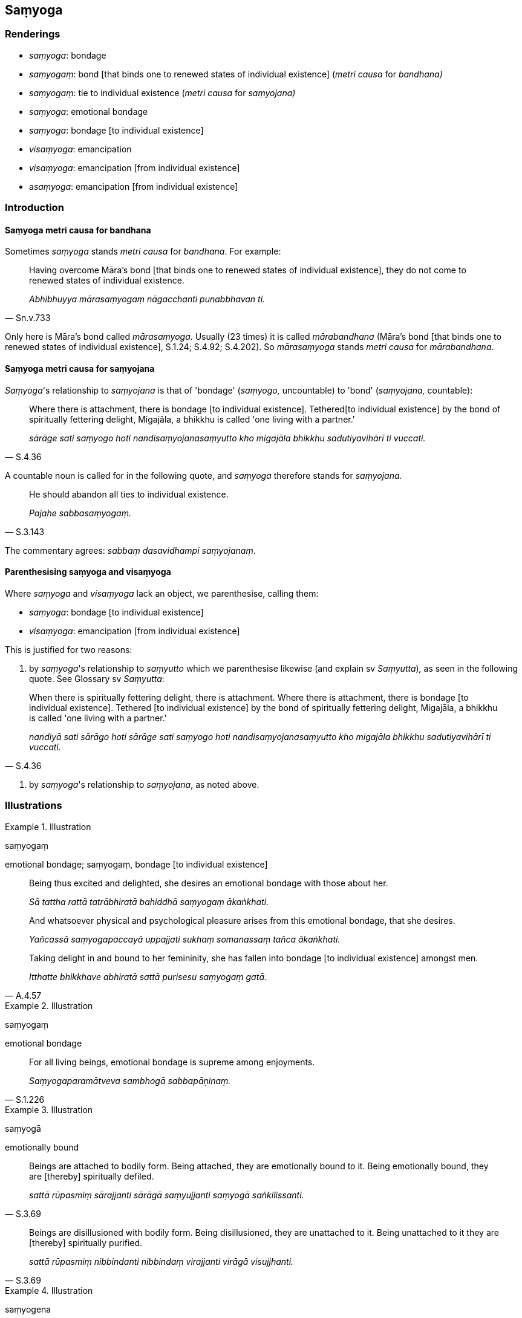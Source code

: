 == Saṃyoga

=== Renderings

- _saṃyoga_: bondage

- _saṃyogaṃ_: bond [that binds one to renewed states of individual 
existence] (_metri causa_ for _bandhana)_

- _saṃyogaṃ_: tie to individual existence (_metri causa_ for _saṃyojana)_

- _saṃyoga_: emotional bondage

- _saṃyoga_: bondage [to individual existence]

- _visaṃyoga_: emancipation

- _visaṃyoga_: emancipation [from individual existence]

- a__saṃyoga__: emancipation [from individual existence]

=== Introduction

==== Saṃyoga metri causa for bandhana

Sometimes _saṃyoga_ stands _metri causa_ for _bandhana_. For example:

[quote, Sn.v.733]
____
Having overcome Māra's bond [that binds one to renewed states of individual 
existence], they do not come to renewed states of individual existence.

_Abhibhuyya mārasaṃyogaṃ nāgacchanti punabbhavan ti._
____

Only here is Māra's bond called _mārasaṃyoga_. Usually (23 times) it is 
called _mārabandhana_ (Māra's bond [that binds one to renewed states of 
individual existence], S.1.24; S.4.92; S.4.202). So _mārasaṃyoga_ stands 
_metri causa_ for _mārabandhana_.

==== Saṃyoga metri causa for saṃyojana

_Saṃyoga_'s relationship to _saṃyojana_ is that of 'bondage' (_saṃyogo,_ 
uncountable) to 'bond' (_saṃyojana,_ countable):

[quote, S.4.36]
____
Where there is attachment, there is bondage [to individual existence]. Tethered 
&#8203;[to individual existence] by the bond of spiritually fettering delight, 
Migajāla, a bhikkhu is called 'one living with a partner.'

_sārāge sati saṃyogo hoti nandisaṃyojanasaṃyutto kho migajāla bhikkhu 
sadutiyavihārī ti vuccati._
____

A countable noun is called for in the following quote, and _saṃyoga_ 
therefore stands for _saṃyojana._

[quote, S.3.143]
____
He should abandon all ties to individual existence.

_Pajahe sabbasaṃyogaṃ._
____

The commentary agrees: _sabbaṃ dasavidhampi saṃyojanaṃ_.

==== Parenthesising saṃyoga and visaṃyoga

Where _saṃyoga_ and _visaṃyoga_ lack an object, we parenthesise, calling 
them:

- _saṃyoga_: bondage [to individual existence]

- _visaṃyoga_: emancipation [from individual existence]

This is justified for two reasons:

1. by _saṃyoga_'s relationship to _saṃyutto_ which we parenthesise likewise 
(and explain sv _Saṃyutta_)_,_ as seen in the following quote. See Glossary 
sv _Saṃyutta_:

[quote, S.4.36]
____
When there is spiritually fettering delight, there is attachment. Where there 
is attachment, there is bondage [to individual existence]. Tethered [to 
individual existence] by the bond of spiritually fettering delight, Migajāla, 
a bhikkhu is called 'one living with a partner.'

_nandiyā sati sārāgo hoti sārāge sati saṃyogo hoti 
nandisaṃyojanasaṃyutto kho migajāla bhikkhu sadutiyavihārī ti vuccati._
____

2. by _saṃyoga_'s relationship to _saṃyojana_, as noted above.

=== Illustrations

.Illustration
====
saṃyogaṃ

emotional bondage; saṃyogaṃ, bondage [to individual existence]
====

____
Being thus excited and delighted, she desires an emotional bondage with those 
about her.

_Sā tattha rattā tatrābhiratā bahiddhā saṃyogaṃ ākaṅkhati._
____

____
And whatsoever physical and psychological pleasure arises from this emotional 
bondage, that she desires.

_Yañcassā saṃyogapaccayā uppajjati sukhaṃ somanassaṃ tañca 
ākaṅkhati._
____

[quote, A.4.57]
____
Taking delight in and bound to her femininity, she has fallen into bondage [to 
individual existence] amongst men.

_Itthatte bhikkhave abhiratā sattā purisesu saṃyogaṃ gatā._
____

.Illustration
====
saṃyogaṃ

emotional bondage
====

[quote, S.1.226]
____
For all living beings, emotional bondage is supreme among enjoyments.

_Saṃyogaparamātveva sambhogā sabbapāṇinaṃ._
____

.Illustration
====
saṃyogā

emotionally bound
====

[quote, S.3.69]
____
Beings are attached to bodily form. Being attached, they are emotionally bound 
to it. Being emotionally bound, they are [thereby] spiritually defiled.

_sattā rūpasmiṃ sārajjanti sārāgā saṃyujjanti saṃyogā 
saṅkilissanti._
____

[quote, S.3.69]
____
Beings are disillusioned with bodily form. Being disillusioned, they are 
unattached to it. Being unattached to it they are [thereby] spiritually 
purified.

_sattā rūpasmiṃ nibbindanti nibbindaṃ virajjanti virāgā visujjhanti._
____

.Illustration
====
saṃyogena

emotional bondage
====

[quote, A.4.56]
____
He is called one who lives the celibate life impurely. He is tethered [to 
individual existence] by emotional bondage to sexuality. He is not freed from 
birth, old age, and death, from grief, lamentation, physical pain, 
psychological pain, and vexation.

_Ayaṃ vuccati brāhmaṇa aparisuddhaṃ brahmacariyaṃ carati saṃyutto 
methunena saṃyogena. Na parimuccati jātiyā jarāya maraṇena sokehi 
paridevehi dukkhehi domanassehi upāyāsehi._
____

.Illustration
====
saṃyoge

tie [to individual existence]
====

[quote, Sn.v.522]
____
Having freed himself of all ties and bonds [to individual existence], he is 
attached to nothing.

_Sabbasaṃyoge visajja bandhanāni sabbattha na sajjati._
____

COMMENT

_Sabbasaṃyoge_ is metri causa for _sabbasaṃyojane_. The commentary agrees: 
_dasasaṃyojanabhedāni ca sabbabandhanāni_. See Introduction. _Bandhana_ is 
usually linked to _saṃyojana_, and both are countable nouns, and synonyms:

[quote, S.1.191; Th.v.1234]
____
Having severed the ties and bonds [to individual existence].

_Saṃyojanabandhanacchidā._
____

.Illustration
====
saṃyogāya

bondage [to individual existence]
====

[quote, M.1.411]
____
The view of theirs that there is no complete ending of individual existence, is 
close to attachment, in the vicinity of bondage [to individual existence].

_natthi sabbaso bhavanirodho ti tesamayaṃ diṭṭhi sārāgāya santike 
saṃyogāya santike...._
____

.Illustration
====
saṃyogo

bondage [to individual existence]
====

____
When there is no spiritually fettering delight, there is no attachment. When 
there is no attachment, there is no bondage [to individual existence].

_nandiyā asati sārāgo na hoti. Sārāge asati saṃyogo na hoti_
____

[quote, S.4.36-7]
____
Not tethered [to individual existence] by the bond of spiritually fettering 
delight, Migajāla, a bhikkhu is called 'one living unaccompanied.'

_nandisaṃyojana visaṃyutto kho migajāla bhikkhu ekavihārītī vuccati._
____

.Illustration
====
asaṃyogāya

emancipation [from individual existence]
====

[quote, M.1.411]
____
The view of theirs that there is a complete ending of individual existence, is 
close to non-attachment [to originated phenomena], in the vicinity of 
emancipation [from individual existence]...

_atthi sabbaso bhavanirodho ti tesamayaṃ diṭṭhi asārāgāya santike 
asaṃyogāya santike._
____

.Illustration
====
saṃyogāya

bondage [to individual existence]; visaṃyogāya, emancipation [from 
individual existence]
====

Gotamī, things (_dhamme_) of which you might consider:

____
'These things lead to... emancipation [from individual existence], not bondage 
&#8203;[to individual existence]

_visaṃyogāya no saṃyogāya_
____

You can definitely consider

____
this is [in accordance with] the teaching

_eso dhammo_
____

____
this is [in accordance with] the discipline

_eso vinayo_
____

[quote, A.4.280]
____
this is [in accordance with] the Teacher's training system

_etaṃ satthusāsanan ti._
____

.Illustration
====
visaṃyogo

emancipation
====

____
Four states of emancipation:

_Cattāro visaṃyogā_
____

____
Emancipation from the bondage [to individual existence] that arises from 
&#8203;[attachment to] sensuous pleasure

_kāmayogavisaṃyogo_
____

____
Emancipation from the bondage [to individual existence] that arises from 
&#8203;[attachment to] states of individual existence

_bhavayogavisaṃyogo_
____

____
Emancipation from the bondage [to individual existence] that arises from 
dogmatism

_diṭṭhiyogavisaṃyogo_
____

[quote, D.3.230]
____
Emancipation from the bondage [to individual existence] that arises from 
uninsightfulness into reality

_avijjāyogavisaṃyogo._
____

.Illustration
====
visaṃyogo

emancipation
====

____
What is emancipation from the bondage [to individual existence] that arises 
from [attachment to] sensuous pleasure?

_Katamo ca bhikkhave kāmayogavisaṃyogo?_
____

____
In this regard, some person discerns according to reality the origination, 
vanishing, sweetness, wretchedness, and deliverance in regards to sensuous 
pleasure,

_Idha bhikkhave ekacco kāmānaṃ samudayañca atthaṅgamañca assādañca 
ādīnavañca nissaraṇañca yathābhūtaṃ pajānāti._
____

____
And so in relation to sensuous pleasures, whatever the

_yo kāmesu_
____

____
attachment to sensuous pleasure _

_kāmarāgo_
____

____
spiritually fettering delight in sensuous pleasure _

_kāmanandi_
____

____
love of sensuous pleasure _

_kāmasineho_
____

____
infatuation with sensuous pleasure _

_kāmamucchā_
____

____
sensuous thirst _

_kāmapipāsā_
____

____
sensuous passion _

_kāmapariḷāho_
____

____
clinging to sensuous pleasure _

_kāmajjhosānaṃ_
____

____
craving for sensuous pleasure, they do not lurk within him.

_kāmataṇhā sā nānuseti_
____

[quote, A.2.11]
____
This is called emancipation from the bondage [to individual existence] that 
arises from [attachment to] sensuous pleasure.

_Ayaṃ vuccati bhikkhave kāmayogavisaṃyogo._
____

